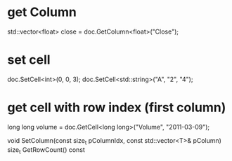 
* get Column
std::vector<float> close = doc.GetColumn<float>("Close");
* set cell
doc.SetCell<int>(0, 0, 3);
doc.SetCell<std::string>("A", "2", "4");
* get cell with row index (first column)
long long volume = doc.GetCell<long long>("Volume", "2011-03-09");


    void SetColumn(const size_t pColumnIdx, const std::vector<T>& pColumn)
    size_t GetRowCount() const
